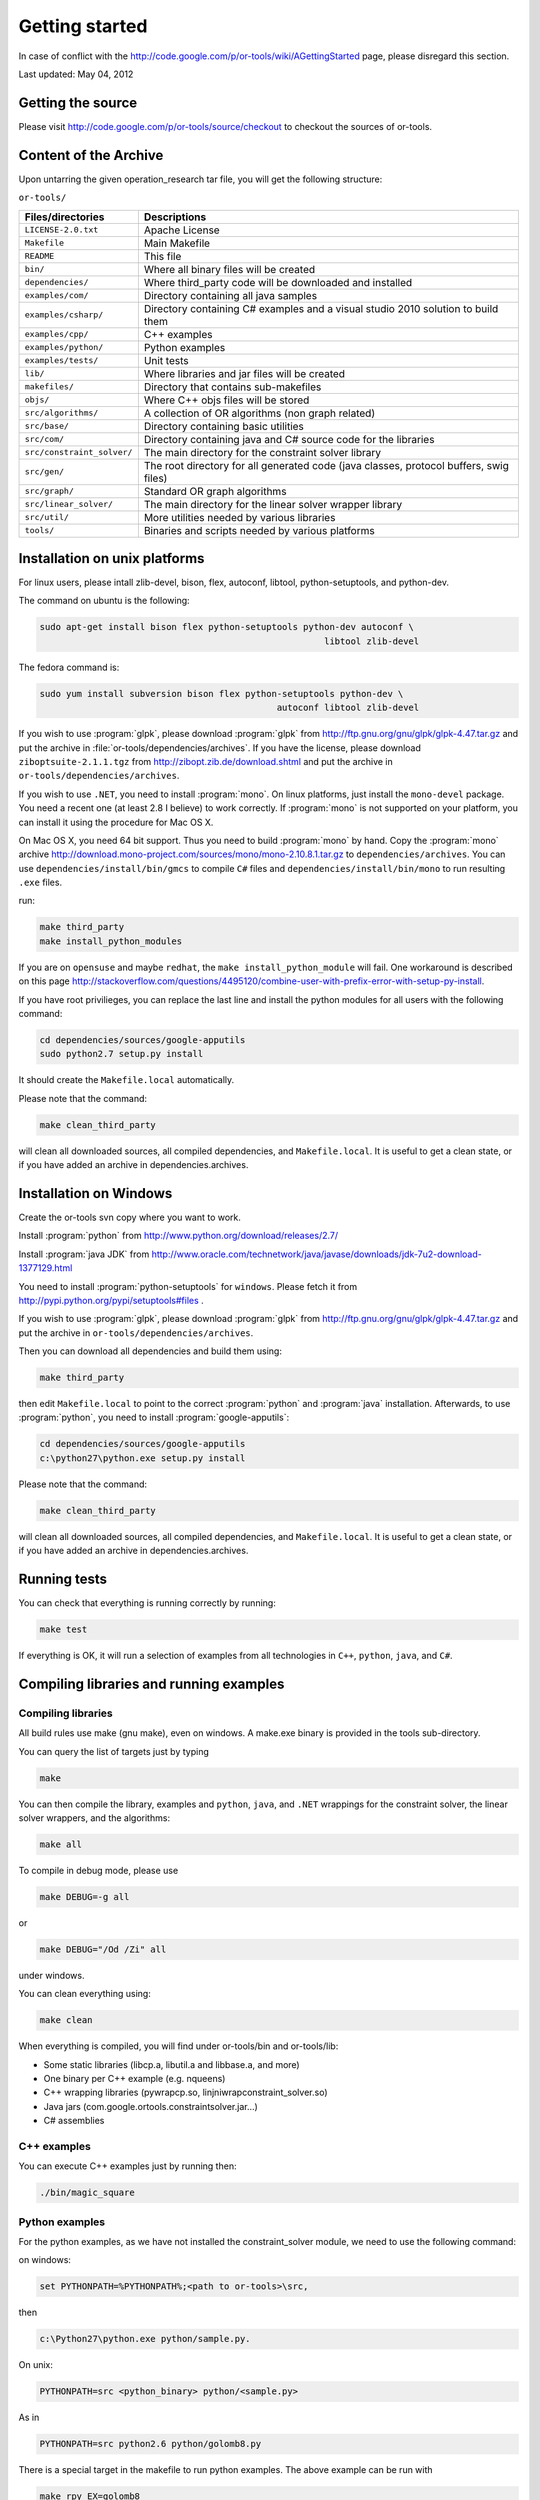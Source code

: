 ..  _getting_started:

Getting started
---------------

In case of conflict with the http://code.google.com/p/or-tools/wiki/AGettingStarted page, please disregard this section.

Last updated: May 04, 2012

..  only:: html 

    * :ref:`first_steps:getting_source`
    * :ref:`first_steps:content_archive`
    * :ref:`first_steps:install_unix`
    * :ref:`first_steps:install_windows`
    * :ref:`first_steps:running_tests`
    * :ref:`first_steps:compiling_running_examples`
    

..  _first_steps:getting_source:

Getting the source
^^^^^^^^^^^^^^^^^^
Please visit http://code.google.com/p/or-tools/source/checkout to checkout the sources of or-tools.

..  _first_steps:content_archive:

Content of the Archive
^^^^^^^^^^^^^^^^^^^^^^

Upon untarring the given operation_research tar file, you will get the following structure: 

``or-tools/``

..  tabularcolumns:: |p{5.5cm}|p{10cm}|

==========================    ========================================================================================
Files/directories             Descriptions
==========================    ========================================================================================
``LICENSE-2.0.txt``           Apache License
``Makefile``                  Main Makefile
``README``                    This file
``bin/``                      Where all binary files will be created
``dependencies/``             Where third_party code will be downloaded and installed
``examples/com/``             Directory containing all java samples
``examples/csharp/``          Directory containing C# examples and a visual studio 2010 solution to build them
``examples/cpp/``             C++ examples
``examples/python/``          Python examples
``examples/tests/``           Unit tests
``lib/``                      Where libraries and jar files will be created
``makefiles/``                Directory that contains sub-makefiles
``objs/``                     Where C++ objs files will be stored
``src/algorithms/``           A collection of OR algorithms (non graph related)
``src/base/``                 Directory containing basic utilities
``src/com/``                  Directory containing java and C# source code for the libraries
``src/constraint_solver/``    The main directory for the constraint solver library
``src/gen/``                  The root directory for all generated code (java classes, protocol buffers, swig files)
``src/graph/``                Standard OR graph algorithms
``src/linear_solver/``        The main directory for the linear solver wrapper library
``src/util/``                 More utilities needed by various libraries
``tools/``                    Binaries and scripts needed by various platforms
==========================    ========================================================================================

..  _first_steps:install_unix:

Installation on unix platforms
^^^^^^^^^^^^^^^^^^^^^^^^^^^^^^^

For linux users, please intall zlib-devel, bison, flex, autoconf, libtool, python-setuptools, and python-dev.

The command on ubuntu is the following:

..  code-block:: bash

    sudo apt-get install bison flex python-setuptools python-dev autoconf \
                                                          libtool zlib-devel

The fedora command is:

..  code-block:: bash
    
    sudo yum install subversion bison flex python-setuptools python-dev \
                                                 autoconf libtool zlib-devel

If you wish to use :program:`glpk`, please download :program:`glpk` from http://ftp.gnu.org/gnu/glpk/glpk-4.47.tar.gz and put the archive in :file:`or-tools/dependencies/archives`. If you have the license, please download ``ziboptsuite-2.1.1.tgz`` from http://zibopt.zib.de/download.shtml and put the archive in ``or-tools/dependencies/archives``.

If you wish to use ``.NET``, you need to install :program:`mono`. On linux platforms, just install the ``mono-devel`` package. You need a recent one (at least 2.8 I believe) to work correctly. If :program:`mono` is not supported on your platform, you can install it using the procedure for Mac OS X.

On Mac OS X, you need 64 bit support. Thus you need to build :program:`mono` by hand. Copy the :program:`mono` archive http://download.mono-project.com/sources/mono/mono-2.10.8.1.tar.gz to ``dependencies/archives``. You can use ``dependencies/install/bin/gmcs`` to compile ``C#`` files and ``dependencies/install/bin/mono`` to run resulting ``.exe`` files.

run:

..  code-block:: bash

    make third_party
    make install_python_modules

If you are on ``opensuse`` and maybe ``redhat``, the ``make install_python_module`` will fail. One workaround is described on this page http://stackoverflow.com/questions/4495120/combine-user-with-prefix-error-with-setup-py-install.

If you have root privilieges, you can replace the last line and install the python modules for all users with the following command:

..  code-block:: bash

    cd dependencies/sources/google-apputils
    sudo python2.7 setup.py install

It should create the ``Makefile.local`` automatically.

Please note that the command:

..  code-block:: bash

    make clean_third_party

will clean all downloaded sources, all compiled dependencies, and ``Makefile.local``. It is useful to get a clean state, or if you have added an archive in dependencies.archives.

..  _first_steps:install_windows:

Installation on Windows
^^^^^^^^^^^^^^^^^^^^^^^

Create the or-tools svn copy where you want to work.

Install :program:`python` from http://www.python.org/download/releases/2.7/

Install :program:`java JDK` from http://www.oracle.com/technetwork/java/javase/downloads/jdk-7u2-download-1377129.html

You need to install :program:`python-setuptools` for ``windows``. Please fetch it from http://pypi.python.org/pypi/setuptools#files .

If you wish to use :program:`glpk`, please download :program:`glpk` from http://ftp.gnu.org/gnu/glpk/glpk-4.47.tar.gz and put the archive in ``or-tools/dependencies/archives``.

Then you can download all dependencies and build them using:

..  code-block:: bash

    make third_party

then edit ``Makefile.local`` to point to the correct :program:`python` and :program:`java` installation. Afterwards, to use :program:`python`, you need to install :program:`google-apputils`:

..  code-block:: bash

    cd dependencies/sources/google-apputils
    c:\python27\python.exe setup.py install

Please note that the command:

..  code-block:: bash

    make clean_third_party

will clean all downloaded sources, all compiled dependencies, and ``Makefile.local``. It is useful to get a clean state, or if you have added an archive in dependencies.archives.

..  _first_steps:running_tests:

Running tests
^^^^^^^^^^^^^

You can check that everything is running correctly by running:

..  code-block:: bash

    make test

If everything is OK, it will run a selection of examples from all technologies in ``C++``, ``python``, ``java``, and ``C#``.

..  _first_steps:compiling_running_examples:

Compiling libraries and running examples
^^^^^^^^^^^^^^^^^^^^^^^^^^^^^^^^^^^^^^^^

Compiling libraries
""""""""""""""""""""

All build rules use make (gnu make), even on windows. A make.exe binary is provided in the tools sub-directory.

You can query the list of targets just by typing

..  code-block:: bash

    make

You can then compile the library, examples and ``python``, ``java``, and ``.NET`` wrappings for the constraint solver, the linear solver wrappers, and the algorithms:

..  code-block:: bash

    make all

To compile in debug mode, please use

..  code-block:: bash
  
    make DEBUG=-g all

or

..  code-block:: bash

    make DEBUG="/Od /Zi" all

under windows.

You can clean everything using:

..  code-block:: bash

    make clean

When everything is compiled, you will find under or-tools/bin and or-tools/lib:

* Some static libraries (libcp.a, libutil.a and libbase.a, and more)
* One binary per C++ example (e.g. nqueens)
* C++ wrapping libraries (pywrapcp.so, linjniwrapconstraint_solver.so)
* Java jars (com.google.ortools.constraintsolver.jar...)
* C# assemblies 

C++ examples
""""""""""""""""""""

You can execute C++ examples just by running then:

..  code-block:: bash

    ./bin/magic_square


Python examples
""""""""""""""""""""

For the python examples, as we have not installed the constraint_solver module, we need to use the following command:

on windows: 

..  code-block:: bash

    set PYTHONPATH=%PYTHONPATH%;<path to or-tools>\src, 

then
  
..  code-block:: bash

    c:\Python27\python.exe python/sample.py.

On unix: 

..  code-block:: bash

    PYTHONPATH=src <python_binary> python/<sample.py>

As in

..  code-block:: bash

    PYTHONPATH=src python2.6 python/golomb8.py

There is a special target in the makefile to run python examples. The above example can be run with

..  code-block:: bash

    make rpy EX=golomb8

Java examples
""""""""""""""""""""

You can run java examples with the run_<name> makefile target as in:

..  code-block:: bash

    make run_RabbitsPheasants

There is a special target in the makefile to run java examples. The above example can be run with

..  code-block:: bash

    make rjava EX=RabbitsPheasants

.NET examples
""""""""""""""""""""

If you have .NET support compiled in, you can build .NET libraries with the command: make csharp.

You can compile C# examples typing: 

..  code-block:: bash

    make csharpexe.

To run a C# example, on windows, just type the name

..  code-block:: bash

    bin\csflow.exe

On unix, use the mono interpreter:

..  code-block:: bash

    mono bin/csflow.exe

There is a special target in the makefile to run C# examples. The above example can be run with

..  code-block:: bash

    make rcs EX=csflow


